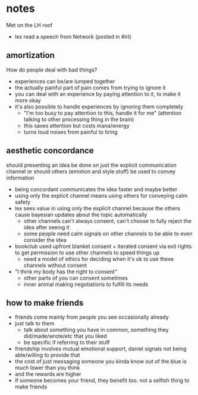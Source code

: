 * notes
  Met on the LH roof
  - lex read a speech from Network (posted in #irl)
** amortization
   How do people deal with bad things?
   - experiences can be/are lumped together
   - the actually painful part of pain comes from trying to ignore it
   - you can deal with an experience by paying attention to it, to make it more okay
   - it's also possible to handle experiences by ignoring them completely
     - "I'm too busy to pay attention to this, handle it for me" (attention talking to other processing thing in the brain)
     - this saves attention but costs mana/energy
     - turns loud noises from painful to tiring
** aesthetic concordance
   should presenting an idea be done on just the explicit communication channel or should others (emotion and style stuff) be used to convey information
   - being concordant communicates the idea faster and maybe better
   - using only the explicit channel means using others for conveying calm safety
   - lex sees value in using only the explicit channel because the others cause bayesian updates about the topic automatically
     - other channels can't always consent, can't choose to fully reject the idea after seeing it
     - some people need calm signals on other channels to be able to even consider the idea
   - bookclub used upfront blanket consent + iterated consent via exit rights to get permission to use other channels to speed things up
     - need a model of ethics for deciding when it's ok to use these channels without consent
   - "I think my body has the right to consent"
     - other parts of you can consent sometimes
     - inner animal making negotiations to fulfill its needs
** how to make friends
   - friends come mainly from people you see occasionally already
   - just talk to them
     - talk about something you have in common, something they did/made/wrote/etc that you liked
     - be specific if referring to their stuff
   - friendship involves mutual emotional support, daniel signals not being able/willing to provide that
   - the cost of just messaging someone you kinda know out of the blue is much lower than you think
   - and the rewards are higher
   - if someone becomes your friend, they benefit too. not a selfish thing to make friends
